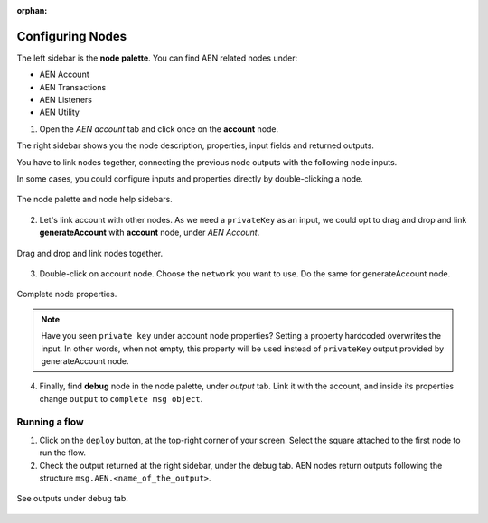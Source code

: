 :orphan:

#################
Configuring Nodes
#################

The left sidebar is the **node palette**. You can find AEN related nodes under:

* AEN Account
* AEN Transactions
* AEN Listeners
* AEN Utility

1. Open the *AEN account* tab and click once on the **account** node.

The right sidebar shows you the node description, properties, input fields and returned outputs.

You have to link nodes together, connecting the previous node outputs with the following node inputs.

In some cases, you could configure inputs and properties directly by double-clicking a node.

.. figure:: ../resources/images/aen-prototyping-tool-1.png
    :align: center

    The node palette and node help sidebars.

2. Let's link account with other nodes. As we need a ``privateKey`` as an input, we could opt to drag and drop and link **generateAccount** with **account** node, under *AEN Account*.

.. figure:: ../resources/images/aen-prototyping-tool-2.png
    :align: center
    :width: 500px

    Drag and drop and link nodes together.

3. Double-click on account node. Choose the ``network`` you want to use. Do the same for generateAccount node.

.. figure:: ../resources/images/aen-prototyping-tool-3.png
    :align: center
    :width: 500px

    Complete node properties.

.. note:: Have you seen  ``private key`` under account node properties?  Setting a property hardcoded overwrites the input. In other words, when not empty, this property will be used instead of ``privateKey`` output provided by generateAccount node.

4. Finally, find **debug** node in the node palette, under *output* tab. Link it with the account, and inside its properties change  ``output``  to ``complete msg object``.

**************
Running a flow
**************

1. Click on the ``deploy`` button, at the top-right corner of your screen. Select the square attached to the first node to run the flow.

2. Check the output returned at the right sidebar, under the debug tab. AEN nodes return outputs following the structure ``msg.AEN.<name_of_the_output>``.

.. figure:: ../resources/images/aen-prototyping-tool-4.png
    :align: center
    :width: 500px

    See outputs under debug tab.


.. |Node-RED| raw:: html

    <a href="https://nodered.org/" target="_blank">Node-RED</a>

.. |installation-instructions| raw:: html

    <a href="https://github.com/AENtech/aen-prototyping-tool" target="_blank">installation instructions</a>

.. |download-the-app| raw:: html

    <a href="https://github.com/AENtech/aen-prototyping-tool/releases" target="_blank">Download the app</a>

